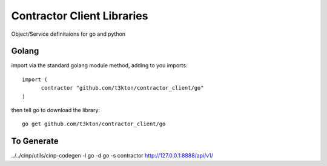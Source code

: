 Contractor Client Libraries
===========================

Object/Service definitaions for go and python

Golang
------

import via the standard golang module method, adding to you imports::

  import (
  	contractor "github.com/t3kton/contractor_client/go"
  )


then tell go to download the library::

  go get github.com/t3kton/contractor_client/go



To Generate
-----------

../../cinp/utils/cinp-codegen -l go -d go -s contractor http://127.0.0.1:8888/api/v1/
